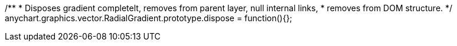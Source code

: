 /**
 * Disposes gradient completelt, removes from parent layer, null internal links,
 * removes from DOM structure.
 */
anychart.graphics.vector.RadialGradient.prototype.dispose = function(){};

